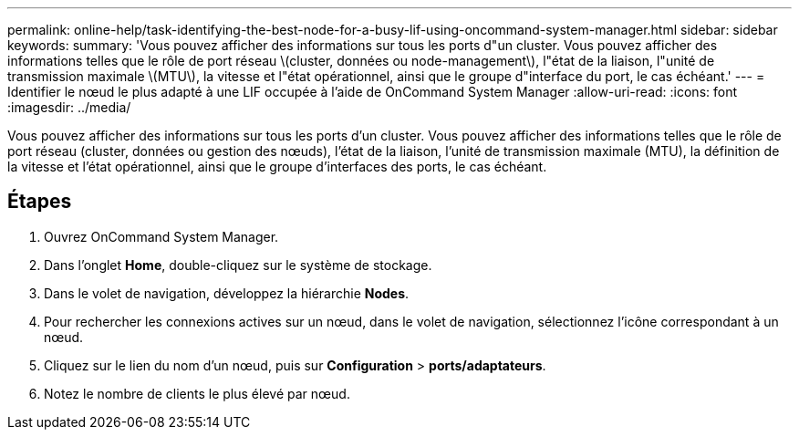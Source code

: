---
permalink: online-help/task-identifying-the-best-node-for-a-busy-lif-using-oncommand-system-manager.html 
sidebar: sidebar 
keywords:  
summary: 'Vous pouvez afficher des informations sur tous les ports d"un cluster. Vous pouvez afficher des informations telles que le rôle de port réseau \(cluster, données ou node-management\), l"état de la liaison, l"unité de transmission maximale \(MTU\), la vitesse et l"état opérationnel, ainsi que le groupe d"interface du port, le cas échéant.' 
---
= Identifier le nœud le plus adapté à une LIF occupée à l'aide de OnCommand System Manager
:allow-uri-read: 
:icons: font
:imagesdir: ../media/


[role="lead"]
Vous pouvez afficher des informations sur tous les ports d'un cluster. Vous pouvez afficher des informations telles que le rôle de port réseau (cluster, données ou gestion des nœuds), l'état de la liaison, l'unité de transmission maximale (MTU), la définition de la vitesse et l'état opérationnel, ainsi que le groupe d'interfaces des ports, le cas échéant.



== Étapes

. Ouvrez OnCommand System Manager.
. Dans l'onglet *Home*, double-cliquez sur le système de stockage.
. Dans le volet de navigation, développez la hiérarchie *Nodes*.
. Pour rechercher les connexions actives sur un nœud, dans le volet de navigation, sélectionnez l'icône correspondant à un nœud.
. Cliquez sur le lien du nom d'un nœud, puis sur *Configuration* > *ports/adaptateurs*.
. Notez le nombre de clients le plus élevé par nœud.

